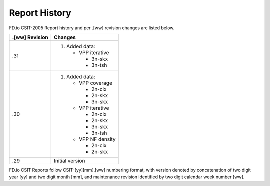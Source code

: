 Report History
==============

FD.io CSIT-2005 Report history and per .[ww] revision changes are listed below.

+----------------+------------------------------------------------------------+
| .[ww] Revision | Changes                                                    |
+================+============================================================+
| .31            | 1. Added data:                                             |
|                |                                                            |
|                |    - VPP iterative                                         |
|                |                                                            |
|                |      - 3n-skx                                              |
|                |      - 3n-tsh                                              |
|                |                                                            |
+----------------+------------------------------------------------------------+
| .30            | 1. Added data:                                             |
|                |                                                            |
|                |    - VPP coverage                                          |
|                |                                                            |
|                |      - 2n-clx                                              |
|                |      - 2n-skx                                              |
|                |      - 3n-skx                                              |
|                |                                                            |
|                |    - VPP iterative                                         |
|                |                                                            |
|                |      - 2n-clx                                              |
|                |      - 2n-skx                                              |
|                |      - 3n-skx                                              |
|                |      - 3n-tsh                                              |
|                |                                                            |
|                |    - VPP NF density                                        |
|                |                                                            |
|                |      - 2n-clx                                              |
|                |      - 2n-skx                                              |
|                |                                                            |
+----------------+------------------------------------------------------------+
| .29            | Initial version                                            |
|                |                                                            |
+----------------+------------------------------------------------------------+

FD.io CSIT Reports follow CSIT-[yy][mm].[ww] numbering format, with version
denoted by concatenation of two digit year [yy] and two digit month [mm], and
maintenance revision identified by two digit calendar week number [ww].
